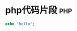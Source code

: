 * php代码片段                                                           :php:
#+BEGIN_SRC php
echo "hello";
#+END_SRC
